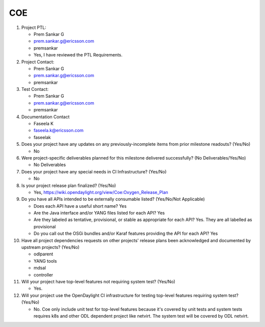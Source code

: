 ===
COE
===

1. Project PTL:

   - Prem Sankar G
   - prem.sankar.g@ericsson.com
   - premsankar
   - Yes, I have reviewed the PTL Requirements.

2. Project Contact:

   - Prem Sankar G
   - prem.sankar.g@ericsson.com
   - premsankar

3. Test Contact:

   - Prem Sankar G
   - prem.sankar.g@ericsson.com
   - premsankar

4. Documentation Contact

   - Faseela K
   - faseela.k@ericsson.com
   - faseelak

5. Does your project have any updates on any previously-incomplete items from
   prior milestone readouts? (Yes/No)

   - No

6. Were project-specific deliverables planned for this milestone delivered
   successfully? (No Deliverables/Yes/No)

   - No Deliverables

7. Does your project have any special needs in CI Infrastructure? (Yes/No)

   - No

8. Is your project release plan finalized?  (Yes/No)

   - Yes, https://wiki.opendaylight.org/view/Coe:Oxygen_Release_Plan

9. Do you have all APIs intended to be externally consumable listed? (Yes/No/Not Applicable)

   - Does each API have a useful short name? Yes
   - Are the Java interface and/or YANG files listed for each API? Yes
   - Are they labeled as tentative, provisional, or stable as appropriate for
     each API? Yes. They are all labelled as provisional
   - Do you call out the OSGi bundles and/or Karaf features providing the API
     for each API? Yes

10. Have all project dependencies requests on other projects' release plans
    been acknowledged and documented by upstream projects?  (Yes/No)

    - odlparent
    - YANG tools
    - mdsal
    - controller

11. Will your project have top-level features not requiring system test?
    (Yes/No)

    - Yes.

12. Will your project use the OpenDaylight CI infrastructure for testing
    top-level features requiring system test? (Yes/No)

    - No. Coe only include unit test for top-level features
      because it's covered by unit tests and system tests requires k8s
      and other ODL dependent project like netvirt.
      The system test will be covered by ODL netvirt.
